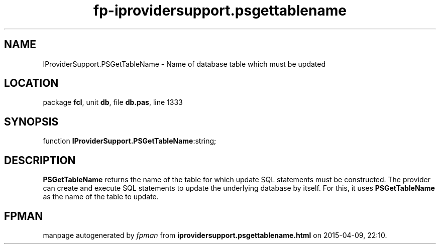 .\" file autogenerated by fpman
.TH "fp-iprovidersupport.psgettablename" 3 "2014-03-14" "fpman" "Free Pascal Programmer's Manual"
.SH NAME
IProviderSupport.PSGetTableName - Name of database table which must be updated
.SH LOCATION
package \fBfcl\fR, unit \fBdb\fR, file \fBdb.pas\fR, line 1333
.SH SYNOPSIS
function \fBIProviderSupport.PSGetTableName\fR:string;
.SH DESCRIPTION
\fBPSGetTableName\fR returns the name of the table for which update SQL statements must be constructed. The provider can create and execute SQL statements to update the underlying database by itself. For this, it uses \fBPSGetTableName\fR as the name of the table to update.


.SH FPMAN
manpage autogenerated by \fIfpman\fR from \fBiprovidersupport.psgettablename.html\fR on 2015-04-09, 22:10.

